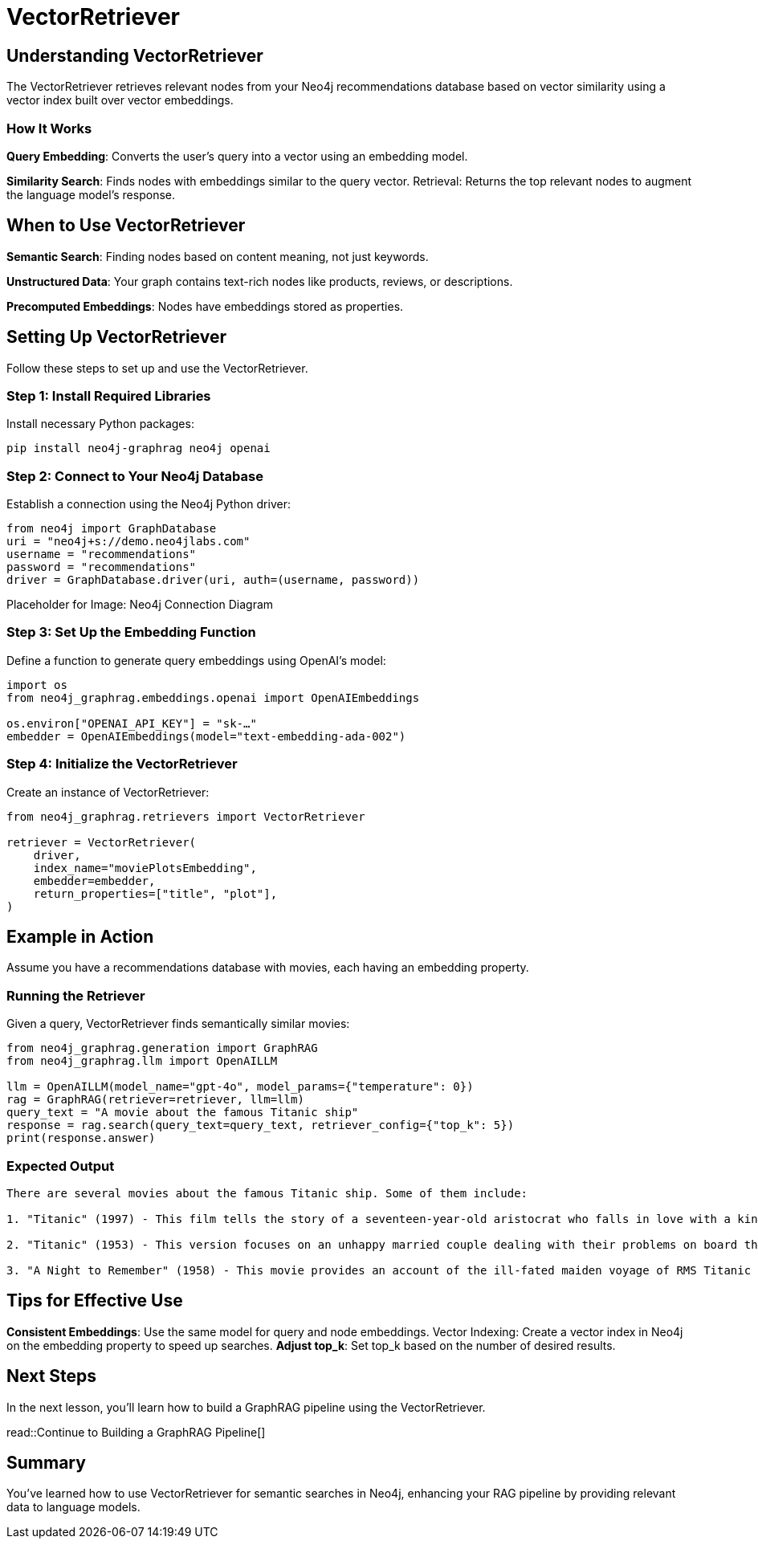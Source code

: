 = VectorRetriever
:order: 2
:type: challenge
:sandbox: true:

== Understanding VectorRetriever

The VectorRetriever retrieves relevant nodes from your Neo4j recommendations database based on vector similarity using a vector index built over vector embeddings.

=== How It Works

*Query Embedding*: Converts the user's query into a vector using an embedding model.

*Similarity Search*: Finds nodes with embeddings similar to the query vector.
Retrieval: Returns the top relevant nodes to augment the language model's response.

== When to Use VectorRetriever

*Semantic Search*: Finding nodes based on content meaning, not just keywords.

*Unstructured Data*: Your graph contains text-rich nodes like products, reviews, or descriptions.

*Precomputed Embeddings*: Nodes have embeddings stored as properties.

== Setting Up VectorRetriever

Follow these steps to set up and use the VectorRetriever.

=== Step 1: Install Required Libraries

Install necessary Python packages:

[source, bash]
pip install neo4j-graphrag neo4j openai

=== Step 2: Connect to Your Neo4j Database

Establish a connection using the Neo4j Python driver:

[source, python]
----
from neo4j import GraphDatabase
uri = "neo4j+s://demo.neo4jlabs.com"
username = "recommendations"
password = "recommendations"
driver = GraphDatabase.driver(uri, auth=(username, password))
----

Placeholder for Image: Neo4j Connection Diagram

=== Step 3: Set Up the Embedding Function

Define a function to generate query embeddings using OpenAI's model:

[source, python]
----
import os
from neo4j_graphrag.embeddings.openai import OpenAIEmbeddings

os.environ["OPENAI_API_KEY"] = "sk-…"
embedder = OpenAIEmbeddings(model="text-embedding-ada-002")
----

=== Step 4: Initialize the VectorRetriever

Create an instance of VectorRetriever:

[source, python]
----
from neo4j_graphrag.retrievers import VectorRetriever

retriever = VectorRetriever(
    driver,
    index_name="moviePlotsEmbedding",
    embedder=embedder,
    return_properties=["title", "plot"],
)
----

== Example in Action

Assume you have a recommendations database with movies, each having an embedding property.

=== Running the Retriever

Given a query, VectorRetriever finds semantically similar movies:

[source, python]
----
from neo4j_graphrag.generation import GraphRAG
from neo4j_graphrag.llm import OpenAILLM

llm = OpenAILLM(model_name="gpt-4o", model_params={"temperature": 0})
rag = GraphRAG(retriever=retriever, llm=llm)
query_text = "A movie about the famous Titanic ship"
response = rag.search(query_text=query_text, retriever_config={"top_k": 5})
print(response.answer)
----

=== Expected Output
----
There are several movies about the famous Titanic ship. Some of them include:

1. "Titanic" (1997) - This film tells the story of a seventeen-year-old aristocrat who falls in love with a kind, but poor artist aboard the luxurious, ill-fated R.M.S. Titanic.

2. "Titanic" (1953) - This version focuses on an unhappy married couple dealing with their problems on board the ill-fated ship.

3. "A Night to Remember" (1958) - This movie provides an account of the ill-fated maiden voyage of RMS Titanic in 1912.
----

== Tips for Effective Use

*Consistent Embeddings*: Use the same model for query and node embeddings.
Vector Indexing: Create a vector index in Neo4j on the embedding property to speed up searches.
*Adjust top_k*: Set top_k based on the number of desired results.


== Next Steps

In the next lesson, you'll learn how to build a GraphRAG pipeline using the VectorRetriever.

read::Continue to Building a GraphRAG Pipeline[]

[.summary]
== Summary

You've learned how to use VectorRetriever for semantic searches in Neo4j, enhancing your RAG pipeline by providing relevant data to language models.
